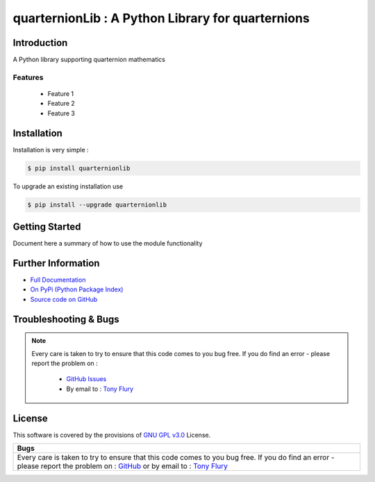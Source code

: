 =======================================================
quarternionLib : A Python Library for quarternions
=======================================================

.. image:: https://img.shields.io/pypi/v/quarternionlib.svg
    :target: https://pypi.python.org/pypi/quarternionlib

.. image:: https://travis-ci.org/TonyFlury/quarternionlib.png?branch=master
    :target: https://travis-ci.org/TonyFlury/quarternionlib/

.. image:: https://codecov.io/github/TonyFlury/quarternionlib/coverage.svg?branch=master
        :target: https://codecov.io/github/TonyFlury/quarternionlib?branch=master

.. image:: https://readthedocs.org/projects/quarternionlib/badge/?version=latest
        :target: https://readthedocs.org/projects/quarternionlib/?badge=latest

------------
Introduction
------------

A Python library supporting quarternion mathematics


Features
--------

 - Feature 1
 - Feature 2
 - Feature 3

------------
Installation
------------

Installation is very simple :

.. code-block:: bash

    $ pip install quarternionlib

To upgrade an existing installation use

.. code-block:: bash

    $ pip install --upgrade quarternionlib
    

---------------
Getting Started
---------------

Document here a summary of how to use the module functionality


-------------------
Further Information
-------------------

- `Full Documentation`_
- `On PyPi (Python Package Index)`_
- `Source code on GitHub`_


----------------------
Troubleshooting & Bugs
----------------------

.. note::
  Every care is taken to try to ensure that this code comes to you bug free.
  If you do find an error - please report the problem on :

    - `GitHub Issues`_
    - By email to : `Tony Flury`_

-------
License
-------

This software is covered by the provisions of `GNU GPL v3.0 <LICENSE.rst>`_ License.


.. _Full Documentation: http://quarternionlib.readthedocs.org/en/latest/
.. _On PyPi (Python Package Index): https://pypi.python.org/pypi/quarternionlib
.. _Source code on GitHub: http://github.com/TonyFlury/quarternionlib

.. _Github Issues: http://github.com/TonyFlury/quarternionlib/issues/new
.. _Tony Flury: mailto:anthony.flury@btinternet.com?Subject=quarternionlib%20Error

+------------------------------------------------------------------------------------------------+
|                                              Bugs                                              +
+================================================================================================+
|                                                                                                |
|Every care is taken to try to ensure that this code comes to you bug free.                      |
|If you do find an error - please report the problem on :                                        |
|`GitHub <http://github.com/TonyFlury/quarternionlib>`_                                          |
|or                                                                                              |
|by email to : `Tony Flury <mailto:anthony.flury@btinternet.com?Subject=quarternionlib%20Error>`_|
|                                                                                                |
+------------------------------------------------------------------------------------------------+
